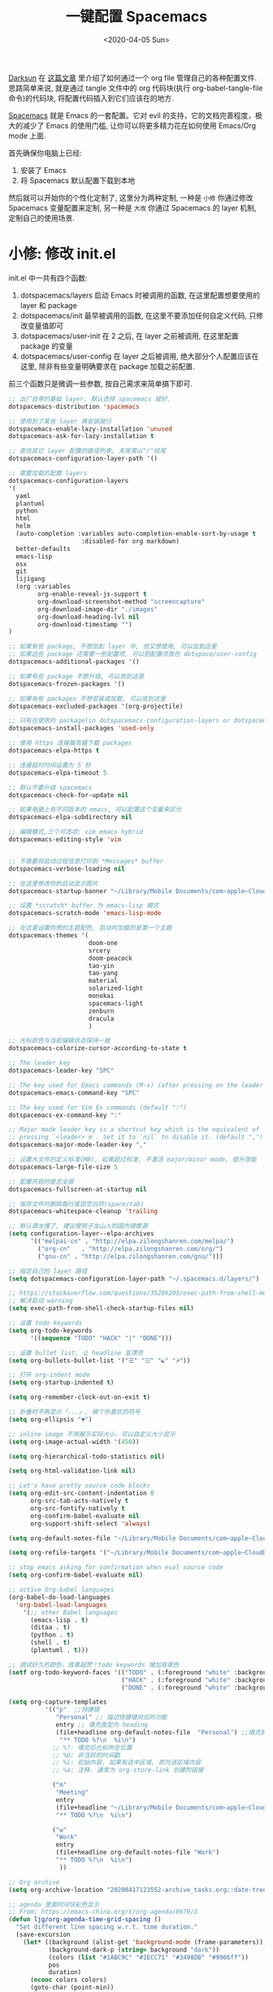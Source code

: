 #+TITLE: 一键配置 Spacemacs
#+DATE: <2020-04-05 Sun>
#+OPTIONS: toc:nil num:nil
#+STARTUP: hideblocks

[[https://github.com/lujun9972/emacs-document/blob/master/org-mode/%25E6%2595%2599%25E4%25BD%25A0%25E7%2594%25A8Org-mode%25E7%25AE%25A1%25E7%2590%2586dotfiles.org][Darksun]] 在 [[https://github.com/lujun9972/emacs-document/blob/master/org-mode/%25E6%2595%2599%25E4%25BD%25A0%25E7%2594%25A8Org-mode%25E7%25AE%25A1%25E7%2590%2586dotfiles.org][这篇文章]] 里介绍了如何通过一个 org file 管理自己的各种配置文件. 思路简单来说, 就是通过 tangle 文件中的 org 代码块(执行 org-babel-tangle-file 命令)的代码块, 将配置代码插入到它们应该在的地方.

[[https://github.com/syl20bnr/spacemacs][Spacemacs]] 就是 Emacs 的一套配置。它对 evil 的支持，它的文档完善程度，极大的减少了 Emacs 的使用门槛, 让你可以将更多精力花在如何使用 Emacs/Org mode 上面.

首先确保你电脑上已经:
1. 安装了 Emacs
2. 将 Spacemacs 默认配置下载到本地

然后就可以开始你的个性化定制了, 这里分为两种定制, 一种是 =小修= 你通过修改 Spacemacs 变量配置来定制, 另一种是 =大改= 你通过 Spacemacs 的 layer 机制, 定制自己的使用场景.

* 小修: 修改 init.el
init.el 中一共有四个函数:
1. dotspacemacs/layers
   启动 Emacs 时被调用的函数, 在这里配置想要使用的 layer 和 package
2. dotspacemacs/init
   最早被调用的函数, 在这里不要添加任何自定义代码, 只修改变量值即可
3. dotspacemacs/user-init
   在 2 之后, 在 layer 之前被调用, 在这里配置 package 的变量
4. dotspacemacs/user-config
   在 layer 之后被调用, 绝大部分个人配置应该在这里, 除非有些变量明确要求在 package 加载之前配置.

前三个函数只是微调一些参数, 按自己需求来简单搞下即可.

#+name: spacemacs-layers
#+BEGIN_SRC emacs-lisp
;; 出厂自带的基础 layer, 默认选择 spacemacs 就好.
dotspacemacs-distribution 'spacemacs

;; 使用到了某些 layer 再安装就行
dotspacemacs-enable-lazy-installation 'unused
dotspacemacs-ask-for-lazy-installation t

;; 查找其它 layer 配置的路径列表, 末尾需以"/"结尾
dotspacemacs-configuration-layer-path '()

;; 需要加载的配置 layers
dotspacemacs-configuration-layers
'(
  yaml
  plantuml
  python
  html
  helm
  (auto-completion :variables auto-completion-enable-sort-by-usage t
                    :disabled-for org markdown)
  better-defaults
  emacs-lisp
  osx
  git
  lijigang
  (org :variables
        org-enable-reveal-js-support t
        org-download-screenshot-method "screencapture"
        org-download-image-dir "./images"
        org-download-heading-lvl nil
        org-download-timestamp "")
)

;; 如果有些 package, 不想加到 layer 中, 但又想使用, 可以加到这里
;; 如果这些 package 还需要一些配置项, 可以把配置项放在 dotspace/user-config
dotspacemacs-additional-packages '()

;; 如果有些 package 不想升级, 可以放到这里
dotspacemacs-frozen-packages '()

;; 如果有些 packages 不想安装或加载, 可以放到这里
dotspacemacs-excluded-packages '(org-projectile)

;; 只有在使用的 package(in dotspacemacs-configuration-layers or dotspacemacs-additional-packages) 才会安装, 其它的删除掉.
dotspacemacs-install-packages 'used-only
#+END_SRC

#+name: spacemacs-init
#+BEGIN_SRC emacs-lisp
;; 使用 https 连接服务器下载 packages
dotspacemacs-elpa-https t

;; 连接超时时间设置为 5 秒
dotspacemacs-elpa-timeout 5

;; 默认不要升级 spacemacs
dotspacemacs-check-for-update nil

;; 如果电脑上有不同版本的 emacs, 可以配置这个变量来区分
dotspacemacs-elpa-subdirectory nil

;; 编辑模式,三个可选项: vim emacs hybrid
dotspacemacs-editing-style 'vim


;; 不需要将启动过程信息打印到 *Messages* buffer
dotspacemacs-verbose-loading nil

;; 在这里修改你的启动显示图片
dotspacemacs-startup-banner "~/Library/Mobile Documents/com~apple~CloudDocs/1-参考/8-Personal/head.png"

;; 设置 *scratch* buffer 为 emacs-lisp 模式
dotspacemacs-scratch-mode 'emacs-lisp-mode

;; 在这里设置你想的主题配色, 启动时加载的是第一个主題
dotspacemacs-themes '(
                      doom-one
                      srcery
                      doom-peacock
                      tao-yin
                      tao-yang
                      material
                      solarized-light
                      monokai
                      spacemacs-light
                      zenburn
                      dracula
                      )

;; 光标颜色与当前编辑状态保持一致
dotspacemacs-colorize-cursor-according-to-state t

;; The leader key
dotspacemacs-leader-key "SPC"

;; The key used for Emacs commands (M-x) (after pressing on the leader key).
dotspacemacs-emacs-command-key "SPC"

;; The key used for Vim Ex commands (default ":")
dotspacemacs-ex-command-key ":"

;; Major mode leader key is a shortcut key which is the equivalent of
;; pressing `<leader> m`. Set it to `nil` to disable it. (default ",")
dotspacemacs-major-mode-leader-key ","

;; 设置大文件的定义标准(MB), 如果超过标准, 不激活 major/minor mode, 提升效能
dotspacemacs-large-file-size 5

;; 配置开启时是否全屏
dotspacemacs-fullscreen-at-startup nil

;; 保存文件时删除每行尾部空白符(space/tab)
dotspacemacs-whitespace-cleanup 'trailing
#+END_SRC

#+name: spacemacs-user-init
#+BEGIN_SRC emacs-lisp
;; 默认源太慢了, 建议使用子龙山人的国内镜像源
(setq configuration-layer--elpa-archives
      '(("melpai-cn" . "http://elpa.zilongshanren.com/melpa/")
        ("org-cn"   . "http://elpa.zilongshanren.com/org/")
        ("gnu-cn" . "http://elpa.zilongshanren.com/gnu/")))

;; 指定自己的 layer 路径
(setq dotspacemacs-configuration-layer-path "~/.spacemacs.d/layers/")

;; https://stackoverflow.com/questions/35286203/exec-path-from-shell-message-when-starting-emacs
;; 解决启动 warning
(setq exec-path-from-shell-check-startup-files nil)

#+END_SRC

#+name: spacemacs-user-config-org-base
#+BEGIN_SRC emacs-lisp
;; 设置 todo keywords
(setq org-todo-keywords
      '((sequence "TODO" "HACK" "|" "DONE")))

;; 设置 bullet list, 让 headline 变漂亮
(setq org-bullets-bullet-list '("☰" "☷" "☯" "☭"))

;; 打开 org-indent mode
(setq org-startup-indented t)

(setq org-remember-clock-out-on-exit t)

;; 折叠时不再显示「...」, 换个你喜欢的符号
(setq org-ellipsis "▼")

;; inline image 不用展示实际大小，可以自定义大小显示
(setq org-image-actual-width '(450))

(setq org-hierarchical-todo-statistics nil)

(setq org-html-validation-link nil)

;; Let's have pretty source code blocks
(setq org-edit-src-content-indentation 0
      org-src-tab-acts-natively t
      org-src-fontify-natively t
      org-confirm-babel-evaluate nil
      org-support-shift-select 'always)

(setq org-default-notes-file "~/Library/Mobile Documents/com~apple~CloudDocs/org/roam/20200415105428-task_pool.org")

(setq org-refile-targets '("~/Library/Mobile Documents/com~apple~CloudDocs/org/gtd/gtd.org" :maxlevel . 3))

#+END_SRC

#+name: spacemacs-user-config-org-babel
#+BEGIN_SRC emacs-lisp
  ;; stop emacs asking for confirmation when eval source code
  (setq org-confirm-babel-evaluate nil)

  ;; active Org-babel languages
  (org-babel-do-load-languages
    'org-babel-load-languages
      '(;; other Babel languages
        (emacs-lisp . t)
        (ditaa . t)
        (python . t)
        (shell . t)
        (plantuml . t)))
#+END_SRC

#+name: spacemacs-user-config-org-appearance
#+BEGIN_SRC emacs-lisp
  ;; 调试好久的颜色，效果超赞！todo keywords 增加背景色
  (setf org-todo-keyword-faces '(("TODO" . (:foreground "white" :background "#95A5A6"   :weight bold))
                                 ("HACK" . (:foreground "white" :background "#2E8B57"  :weight bold))
                                 ("DONE" . (:foreground "white" :background "#3498DB" :weight bold))))
#+END_SRC

#+name: spacemacs-user-config-org-capture
#+begin_src emacs-lisp
(setq org-capture-templates
          '(("p"  ;;快捷键
             "Personal" ;; 描述快键键对应的功能
             entry ;; 填充类型为 heading
             (file+headline org-default-notes-file  "Personal") ;;填充到哪个文件的哪个 heading 下面
              "** TODO %?\n  %i\n")
            ;; %?: 填完后光标所在位置
            ;; %U: 非活跃的时间戳
            ;; %i: 初始内容. 如果有选中区域, 即为该区域内容
            ;; %a: 注释. 通常为 org-store-link 创建的链接

            ("m"
             "Meeting"
             entry
             (file+headline "~/Library/Mobile Documents/com~apple~CloudDocs/org/roam/20200416194512-meetings.org" "Meetings")
             "** TODO %?\n  %i\n")

            ("w"
             "Work"
             entry
             (file+headline org-default-notes-file "Work")
             "** TODO %?\n  %i\n")
              ))
#+end_src

#+name: spacemacs-user-config-org-archive
#+BEGIN_SRC emacs-lisp
;; Org archive
(setq org-archive-location "20200417123552-archive_tasks.org::date-tree")
#+END_SRC

#+name: spacemacs-user-config-org-agenda
#+BEGIN_SRC emacs-lisp
;; agenda 里面时间块彩色显示
;; From: https://emacs-china.org/t/org-agenda/8679/3
(defun ljg/org-agenda-time-grid-spacing ()
  "Set different line spacing w.r.t. time duration."
  (save-excursion
    (let* ((background (alist-get 'background-mode (frame-parameters)))
           (background-dark-p (string= background "dark"))
           (colors (list "#1ABC9C" "#2ECC71" "#3498DB" "#9966ff"))
           pos
           duration)
      (nconc colors colors)
      (goto-char (point-min))
      (while (setq pos (next-single-property-change (point) 'duration))
        (goto-char pos)
        (when (and (not (equal pos (point-at-eol)))
                   (setq duration (org-get-at-bol 'duration)))
          (let ((line-height (if (< duration 30) 1.0 (+ 0.5 (/ duration 60))))
                (ov (make-overlay (point-at-bol) (1+ (point-at-eol)))))
            (overlay-put ov 'face `(:background ,(car colors)
                                                :foreground
                                                ,(if background-dark-p "black" "white")))
            (setq colors (cdr colors))
            (overlay-put ov 'line-height line-height)
            (overlay-put ov 'line-spacing (1- line-height))))))))

(add-hook 'org-agenda-finalize-hook #'ljg/org-agenda-time-grid-spacing)

;; agenda 中不显示指定 tags
(setq org-agenda-hide-tags-regexp "重要不紧急\\|重要且紧急\\|不重要不紧急\\|不重要但紧急")

(setq org-agenda-prefix-format '((agenda . "%t %s ")))
(setq org-agenda-clockreport-parameter-plist
      '(:link t :maxlevel 6 :fileskip0 t :compact t :narrow 60 :score 0))

(setq org-agenda-start-on-weekday nil)
(setq org-agenda-log-mode-items '(clock))
(setq org-agenda-include-all-todo t)
(setq org-agenda-time-leading-zero t)
(setq org-agenda-use-time-grid nil)

(setq org-directory "~/Library/Mobile Documents/com~apple~CloudDocs/org/")
(setq org-agenda-include-diary t)

;; content of diary-file
;;;;;;;;;;;;;;;;;;;;;;;;;;;;
;; ;;Day info             ;;
;; ;; 日出而作, 日落而息  ;;
;; %%(diary-sunrise)      ;;
;; %%(diary-sunset)       ;;
;; %%(diary-lunar-phases) ;;
;; ;;                     ;;
;; %%(diary-iso-date)     ;;
;; ;;中国农历             ;;
;; %%(diary-chinese-date) ;;
;;;;;;;;;;;;;;;;;;;;;;;;;;;;
(setq diary-file "~/Library/Mobile Documents/com~apple~CloudDocs/org/standard-diary")

(setq org-agenda-diary-file "~/Library/Mobile Documents/com~apple~CloudDocs/org/standard-diary")

(setq org-agenda-files '("~/Library/Mobile Documents/com~apple~CloudDocs/org/roam/"))

;; learn from https://github.com/AbstProcDo/Master-Emacs-From-Scrach-with-Solid-Procedures/blob/master/05.Emacs-as-a-Agenda-by-Org.org

;; 设置北京经纬度坐标
(setq calendar-latitude 39.9042)
(setq calendar-longitude 116.4074)

;;Sunrise and Sunset
;;日出而作, 日落而息
(defun diary-sunrise ()
  (let ((dss (diary-sunrise-sunset)))
    (with-temp-buffer
      (insert dss)
      (goto-char (point-min))
      (while (re-search-forward " ([^)]*)" nil t)
        (replace-match "" nil nil))
      (goto-char (point-min))
      (search-forward ",")
      (buffer-substring (point-min) (match-beginning 0)))))

(defun diary-sunset ()
  (let ((dss (diary-sunrise-sunset))
        start end)
    (with-temp-buffer
      (insert dss)
      (goto-char (point-min))
      (while (re-search-forward " ([^)]*)" nil t)
        (replace-match "" nil nil))
      (goto-char (point-min))
      (search-forward ", ")
      (setq start (match-end 0))
      (search-forward " at")
      (setq end (match-beginning 0))
      (goto-char start)
      (capitalize-word 1)
      (buffer-substring start end))))
#+END_SRC

#+name: spacemacs-user-config-org-reveal
#+BEGIN_SRC emacs-lisp

  ;; 使用 reveal.js 来生成 html 版本的 ppt
  ;; https://opensource.com/article/18/2/how-create-slides-emacs-org-mode-and-revealjs

  (require 'ox-reveal)
  (setq org-reveal-root (concat (expand-file-name "~/Library/Mobile Documents/com~apple~CloudDocs/org/reveal.js")))

  ;; 可选主题在 reveal.js 安装目录的 css/theme/
  ;; beige/black/white/blood/league/moon/night/serif/simple/sky/solarized
  (setq org-reveal-theme "simple")
  (setq org-reveal-control t)
  (setq org-reveal-center t)
  (setq org-reveal-progress t)
#+END_SRC

#+name: spacemacs-user-config-org-keyboard
#+BEGIN_SRC emacs-lisp
  ;; 设置快捷键

  (evil-leader/set-key "op" 'org-pomodoro)
  (evil-leader/set-key "oc" 'org-capture)
  (evil-leader/set-key "oa" 'org-agenda)
  (evil-leader/set-key "ol" 'org-store-link)
  (evil-leader/set-key "el" 'eval-print-last-sexp)
  (evil-leader/set-key "od" 'org-archive-subtree)

  (evil-leader/set-key "oip" 'org-set-property)
  (evil-leader/set-key "oil" 'org-insert-link)
  (evil-leader/set-key "ois" 'org-time-stamp)
  (evil-leader/set-key "oid" 'org-insert-drawer)
  (evil-leader/set-key "oif" 'org-footnote-action)

  (evil-leader/set-key "ood" (lambda () (interactive) (find-file "~/spacemacs-config/spacemacs-config.org")))

  (evil-leader/set-key "oog" (lambda () (interactive) (find-file "~/Library/Mobile Documents/com~apple~CloudDocs/org/roam/20200415105428-task_pool.org")))

  (evil-leader/set-key "ool" (lambda () (interactive) (find-file "~/.spacemacs.d/layers/lijigang/packages.el")))

  ;; 插入 easy template
  (evil-leader/set-key "ds" 'org-insert-structure-template)

  (global-set-key (kbd "C--") 'org-table-insert-hline)
#+END_SRC

再来显示相关的:
#+name: spacemacs-user-config-display
#+BEGIN_SRC emacs-lisp
;;;;;;;;;;;;;;;;;;;;;;
;; 外观展示相关配置 ;;
;;;;;;;;;;;;;;;;;;;;;;

;; 在状态栏显示时间
(display-time-mode 1)

(global-hl-line-mode -1)

(global-visual-line-mode 1)

;; 换行宽度
(setq-default fill-column 80)

;; 打开黄金比例模式, 当前使用的窗口所占比例为 0.618
(golden-ratio-mode)

;; 默认把新开的 Window 显示在右侧
(setq split-height-threshold nil)
(setq split-width-threshold 0)

;; Remove the markup characters, i.e., "/text/" becomes (italized) "text"
(setq org-hide-emphasis-markers t)

;; more useful frame title, that show either a file or a
;; buffer name (if the buffer isn't visiting a file)
(setq frame-title-format
      '("" " 為學日益, 為道日損 - "
        (:eval (if (buffer-file-name)
                   (abbreviate-file-name (buffer-file-name)) "%b"))))
#+END_SRC

配置下 LaTeX 相关内容:
#+name: spacemacs-user-config-latex
#+BEGIN_SRC emacs-lisp

;; LaTeX 配置
(setq Tex-command-default "XeLaTeX")

;; latex 支持中文
(require 'ox)
(require 'ox-html)
(require 'ox-publish)

(add-to-list 'org-latex-classes '("pdf" "\\documentclass[fontset = mac]{ctexart}
[NO-DEFAULT-PACKAGES]
\\usepackage[colorlinks,linkcolor=black,anchorcolor=black,
             citecolor=black]{hyperref}
\\usepackage[top=3truecm,bottom=2.5truecm,
            left=1.1truecm,right=1.1truecm,
            bindingoffset=1.0truecm,
            headsep=1.6truecm,
            footskip=1.5truecm,
            headheight=15pt    % 标准中没有要求页眉的高度，这里设置成
                               % 15pt 了
           ]{geometry}
\\setCJKmainfont[BoldFont={Microsoft YaHei},ItalicFont={Microsoft YaHei}]{Microsoft YaHei}
"
                  ("\\section{%s}" . "\\section*{%s}")
                  ("\\subsection{%s}" . "\\subsection*{%s}")
                  ("\\subsubsection{%s}" . "\\subsubsection*{%s}")
                  ("\\paragraph{%s}" . "\\paragraph*{%s}")
                  ("\\subparagraph{%s}" . "\\subparagraph*{%s}")))

(setq org-latex-default-class "pdf")

(setq org-latex-pdf-process
      '(
        "xelatex -interaction nonstopmode -output-directory %o %f"
        "xelatex -interaction nonstopmode -output-directory %o %f"
        "xelatex -interaction nonstopmode -output-directory %o %f"
        "rm -fr %b.out %b.log %b.tex auto"
        ))

(defun peng-use-xelatex ()
  (interactive)
  (let* ((tempfile
      (file-name-base))) (progn (shell-command (concat "rm -rf " tempfile
                               ".bbl " tempfile ".blg " tempfile ".out " tempfile ".log " tempfile
                               ".aux " tempfile ".toc" tempfile ".pdf"))
                    (compile (concat "xelatex "
                             (concat tempfile ".tex")
                             (concat ";rm -rf " tempfile ".bbl " tempfile
                                 ".blg " tempfile ".out " tempfile ".log " tempfile ".aux " tempfile
".toc" ";open " tempfile ".pdf"))))))
#+END_SRC

其它配置项:
#+name: spacemacs-user-config-others
#+BEGIN_SRC emacs-lisp

;; Tangle Org files when we save them
;; 一保存文件直接 tangle 代码
;; (defun tangle-on-save-org-mode-file()
;;   (when (string= (message "%s" major-mode) "org-mode")
;;     (org-babel-tangle)))

;; (add-hook 'after-save-hook 'tangle-on-save-org-mode-file)

;; 文件有更新, buffer 自动更新
(global-auto-revert-mode)

;; 编码选用 UTF-8
(prefer-coding-system 'utf-8)
(set-default-coding-systems 'utf-8)
(setq default-buffer-file-coding-system 'utf-8)

;; gpg related
(setq epg-gpg-program "gpg2")
(setq epa-pinentry-mode 'loopback)


(setq user-full-name "lijigang"
      user-mail-address "i@lijigang.com")

;; 插入今年的时间进度条
(defun make-progress (width percent has-number?)
  (let* ((done (/ percent 100.0))
         (done-width (floor (* width done))))
    (concat
     "["
     (make-string done-width ?/)
     (make-string (- width done-width) ? )
     "]"
     (if has-number? (concat " " (number-to-string percent) "%"))
     )))

(defun insert-day-progress ()
  (interactive)
  (let* ((today (time-to-day-in-year (current-time)))
         (percent (floor (* 100 (/ today 365.0)))))
    (insert (make-progress 30 percent t))
    ))

(evil-leader/set-key "oit" 'insert-day-progress)

(add-to-list 'org-src-lang-modes '("plantuml" . plantuml))

;; 时间戳使用英文星期
(setq system-time-locale "C")

(global-company-mode)

(setq org-ditaa-jar-path "~/Library/Mobile Documents/com~apple~CloudDocs/org/org-mode/contrib/scripts/ditaa.jar")

(setq plantuml-default-exec-mode 'jar)
(setq org-plantuml-jar-path
      (expand-file-name "~/Library/Mobile Documents/com~apple~CloudDocs/org/org-resources/plantuml.jar"))

(setq yas-snippet-dirs (list "~/.spacemacs.d/snippets/"))

(setq dired-use-ls-dired nil)

;; from: https://github.com/Fuco1/org-clock-budget
;; load el file that not in melpa
(load-file "~/Library/Mobile Documents/com~apple~CloudDocs/org/ljg-packages/org-clock-budget.el")

;; bug fix
;; https://github.com/seagle0128/.emacs.d/issues/129
(org-reload)
#+END_SRC

全部梳理完毕, 现在可以生成配置文件 init.el 了:
#+name: init.el
#+BEGIN_SRC emacs-lisp :tangle ~/.spacemacs.d/init.el :exports none :noweb yes :mkdirp yes
(defun dotspacemacs/layers ()
  (setq-default
   <<spacemacs-layers>>
))

(defun dotspacemacs/init ()
  (setq-default
   <<spacemacs-init>>
))


(defun dotspacemacs/user-init ()
  <<spacemacs-user-init>>
)


(defun dotspacemacs/user-config ()
  (with-eval-after-load 'org
    <<spacemacs-user-config-org-base>>
    <<spacemacs-user-config-org-babel>>
    <<spacemacs-user-config-org-appearance>>
    <<spacemacs-user-config-org-capture>>
    <<spacemacs-user-config-org-archive>>
    <<spacemacs-user-config-org-agenda>>
    <<spacemacs-user-config-org-reveal>>
    <<spacemacs-user-config-org-keyboard>>
  )
  <<spacemacs-user-config-display>>
  <<spacemacs-user-config-latex>>
  <<spacemacs-user-config-others>>
)
#+END_SRC
* 大改: 定义 private layer
除了配置一个个 package 这个笨办法以外, Spacemacs 引入了 layer 的概念, 即将一个场景(比如使用 org-mode 或者 python)常用的一些 package 给打包放一起, 统称为一个 layer.

Spacemacs 出厂自带了很多常用的 layer, 但同时也支持你自定义. 我会把日常使用到的一些 package 放到自己的 layer 中.

#+name: private-layer-lijigang-packages
#+BEGIN_SRC emacs-lisp
(defconst lijigang-packages
  '(org-page
    dired-icon
    cnfonts
    swiper
    wttrin
    beacon
    pangu-spacing
    pyim
    posframe
    org-kanban
    visual-fill-column
    all-the-icons
    doom-modeline
    org-analyzer
    org-roam
    )
)
#+END_SRC

#+name: private-layer-lijigang-init
#+BEGIN_SRC emacs-lisp
(defun lijigang/init-org-page()
  "Initialize org-page to publish blog."
  (use-package org-page
    :ensure t
    :config (progn
          (setq op/site-main-title "常识")
          (setq op/personal-github-link "https://github.com/lijigang")
          (setq op/repository-directory "~/lijigang")
          (setq op/site-domain "http://lijigang.github.io/")
          (setq op/theme-root-directory (car (file-expand-wildcards "~/.emacs.d/elpa/org-page-*/themes" t)))
          (setq op/theme 'ljg)
          (setq op/highlight-render 'js)
          (setq op/category-ignore-list '("themes" "assets" "images"))
          (setq op/category-config-alist
            '(("blog"
              :show-meta t
              :show-comment t
              :uri-generator op/generate-uri
              :uri-template "/blog/%y/%m/%d/%t/"
              :sort-by :date     ;; how to sort the posts
              :category-index nil) ;; generate category index or not
              ("index"
              :show-meta nil
              :show-comment nil
              :uri-generator op/generate-uri
              :uri-template "/"
              :sort-by :date
              :category-index nil)
              ("about"
              :show-meta nil
              :show-comment nil
              :uri-generator op/generate-uri
              :uri-template "/about/"
              :sort-by :date
              :category-index nil)))
          (bind-key "C-c M-p" 'op/do-publication-and-preview-site)))
    )

(defun lijigang/init-dired-icon ()
  "Initialize dired-icon"
  (add-hook 'dired-mode-hook 'dired-icon-mode)
  (add-hook 'dired-mode-hook
            (lambda ()
              (highlight-lines-matching-regexp "\.org$" 'hi-yellow))))

(defun lijigang/init-cnfonts()
  "Initialize cnfonts"
  (use-package cnfonts
    :init
    (cnfonts-enable)
    (cnfonts-set-spacemacs-fallback-fonts)))

(defun lijigang/init-swiper()
  "Initialize swiper"
  (use-package swiper
    :init
    (define-key global-map (kbd "C-s") 'swiper)))


(defun lijigang/init-wttrin()
  (use-package wttrin
    :ensure t
    :commands (wttrin)
    :init
    (setq wttrin-default-cities '("Beijing"
                                  "Bristol")))
  )

(defun lijigang/init-beacon()
  "Initialize beacon"
  (use-package beacon
    :init
    (beacon-mode 1)
    (setq beacon-color "#666600")))

(defun lijigang/init-pangu-spacing()
  "Initialize pangu-spacing"
  (use-package pangu-spacing
    :init
    (global-pangu-spacing-mode 1)
    (setq pangu-spacing-real-insert-separtor t)))

(defun lijigang/init-pyim()
  "Initialize pyim"
  (use-package pyim
    :ensure nil
    :demand t
    :init
    (setq pyim-punctuation-translate-p '(no yes auto))
    :config
    (setq default-input-method "pyim")
    (setq pyim-default-scheme 'wubi)

    ;; 让 Emacs 启动时自动加载 pyim 词库
    (add-hook 'emacs-startup-hook
              #'(lambda () (pyim-restart-1 t)))

    (setq pyim-page-tooltip 'posframe)
    (setq pyim-dicts '((:name "基础词库" :file "~/Library/Mobile Documents/com~apple~CloudDocs/3-config/wbdict.pyim")))
    (global-set-key (kbd "C-9") 'toggle-input-method)
    ))

(defun lijigang/init-posframe ()
  (use-package posframe))

(defun lijigang/init-org-kanban ()
  (use-package org-kanban))

(defun lijigang/init-visual-fill-column ()
  (use-package visual-fill-column
    :ensure t
    :defer t
    :init
    (dolist (hook '(visual-line-mode-hook
                    org-mode-hook
                    text-mode-hook
                    ))
      (add-hook hook #'visual-fill-column-mode))
    :config (setq-default visual-fill-column-width 90
                          ;; visual-fill-column-center-text t
                          visual-fill-column-fringes-outside-margins nil)))

(defun lijigang/init-all-the-icons ()
  (use-package all-the-icons))

(defun lijigang/init-doom-modeline ()
  (use-package doom-modeline
    :ensure t
    :hook (after-init . doom-modeline-mode)
    :config
    (setq doom-modeline-major-mode-color-icon t)
    (setq doom-modeline-buffer-state-icon t)
    (setq doom-modeline-buffer-modification-icon t)
    (setq doom-modeline-enable-word-count t)
    (setq doom-modeline-vcs-max-length 12)
    ))

(defun lijigang/init-org-analyzer ()
  (use-package org-analyzer))


(defun lijigang/init-org-roam ()
  (use-package org-roam
    :hook
    (after-init . org-roam-mode)
    :custom
    (org-roam-directory "~/Library/Mobile Documents/com~apple~CloudDocs/org/roam/")
    :init
    (progn
      (spacemacs/declare-prefix "ar" "org-roam")
      (spacemacs/set-leader-keys
        "arl" 'org-roam
        "art" 'org-roam-today
        "arf" 'org-roam-find-file
        "arg" 'org-roam-graph-show)

      (spacemacs/declare-prefix-for-mode 'org-mode "mr" "org-roam")
      (spacemacs/set-leader-keys-for-major-mode 'org-mode
        "rl" 'org-roam
        "rt" 'org-roam-today
        "rb" 'org-roam-switch-to-buffer
        "rf" 'org-roam-find-file
        "ri" 'org-roam-insert
        "rg" 'org-roam-graph-show))))
#+END_SRC

把上面配置生成文件即可:
#+BEGIN_SRC emacs-lisp :tangle ~/.spacemacs.d/layers/lijigang/packages.el :exports none :noweb yes :mkdirp yes
<<private-layer-lijigang-packages>>
<<private-layer-lijigang-init>>
#+END_SRC
